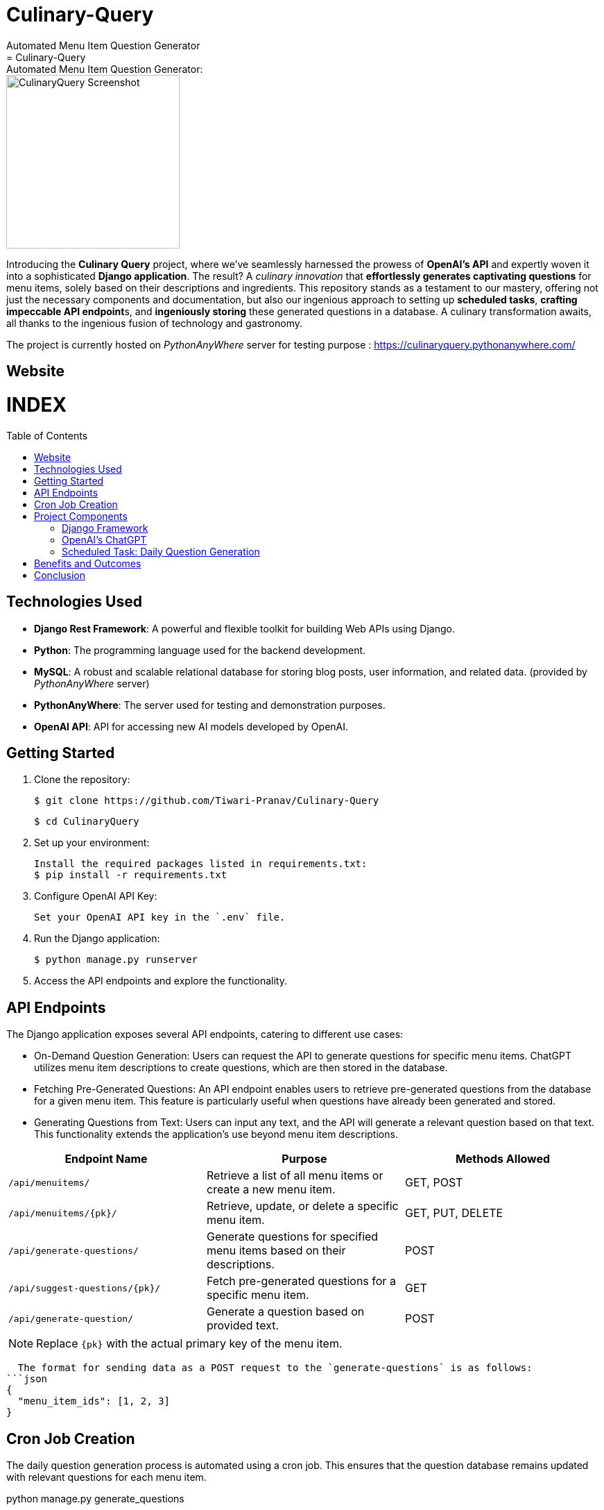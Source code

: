 #  Culinary-Query
Automated Menu Item Question Generator
=  Culinary-Query: Automated Menu Item Question Generator: 
:toc:
:toc-placement!:

image::images/logo.png[CulinaryQuery Screenshot,width=250]

Introducing the **Culinary Query** project, where we've seamlessly harnessed the prowess of **OpenAI's API** and expertly woven it into a sophisticated **Django application**. The result? A __culinary innovation__ that **effortlessly generates captivating questions** for menu items, solely based on their descriptions and ingredients. This repository stands as a testament to our mastery, offering not just the necessary components and documentation, but also our ingenious approach to setting up **scheduled tasks**, **crafting impeccable API endpoint**s, and **ingeniously storing** these generated questions in a database. A culinary transformation awaits, all thanks to the ingenious fusion of technology and gastronomy.

The project is currently hosted on __PythonAnyWhere__ server for testing purpose : https://culinaryquery.pythonanywhere.com/

== Website 

[discrete]
# INDEX

toc::[]

== Technologies Used

- **Django Rest Framework**: A powerful and flexible toolkit for building Web APIs using Django.
- **Python**: The programming language used for the backend development.
- **MySQL**: A robust and scalable relational database for storing blog posts, user information, and related data. (provided by __PythonAnyWhere__ server)
- **PythonAnyWhere**: The server used for testing and demonstration purposes.
- **OpenAI API**: API for accessing new AI models developed by OpenAI.


== Getting Started

1. Clone the repository:

   $ git clone https://github.com/Tiwari-Pranav/Culinary-Query

   $ cd CulinaryQuery

2. Set up your environment:

   Install the required packages listed in requirements.txt:
   $ pip install -r requirements.txt

3. Configure OpenAI API Key:

   Set your OpenAI API key in the `.env` file.

4. Run the Django application:

   $ python manage.py runserver

5. Access the API endpoints and explore the functionality.


== API Endpoints

The Django application exposes several API endpoints, catering to different use cases:

- On-Demand Question Generation: Users can request the API to generate questions for specific menu items. ChatGPT utilizes menu item descriptions to create questions, which are then stored in the database.
- Fetching Pre-Generated Questions: An API endpoint enables users to retrieve pre-generated questions from the database for a given menu item. This feature is particularly useful when questions have already been generated and stored.
- Generating Questions from Text: Users can input any text, and the API will generate a relevant question based on that text. This functionality extends the application's use beyond menu item descriptions.


|===
| Endpoint Name | Purpose | Methods Allowed

| `/api/menuitems/`
| Retrieve a list of all menu items or create a new menu item.
| GET, POST

| `/api/menuitems/{pk}/`
| Retrieve, update, or delete a specific menu item.
| GET, PUT, DELETE

| `/api/generate-questions/`
| Generate questions for specified menu items based on their descriptions.
| POST

| `/api/suggest-questions/{pk}/`
| Fetch pre-generated questions for a specific menu item.
| GET

| `/api/generate-question/`
| Generate a question based on provided text.
| POST
|===

NOTE: Replace `{pk}` with the actual primary key of the menu item.

    The format for sending data as a POST request to the `generate-questions` is as follows:
  ```json
  {
    "menu_item_ids": [1, 2, 3]
  }


== Cron Job Creation

The daily question generation process is automated using a cron job. This ensures that the question database remains updated with relevant questions for each menu item.

python manage.py generate_questions

- **Linux** (using the crontab utility):

  To schedule the `generate_questions` management command to run once daily, you can use the crontab utility.
  - Open the crontab configuration with the command: `crontab -e`
  - Add an entry to run the command daily at a specific time:
    ```
    0 2 * * * /path/to/your/python /path/to/your/manage.py generate_questions
    ```

- **Windows** (using Task Scheduler):

  To schedule the `generate_questions` management command to run once daily on Windows, you can use the Task Scheduler.
  - Open the Task Scheduler.
  - Create a new task with the following settings:
    - Program/script: Path to your Python executable (e.g., `C:\Python\python.exe`).
    - Add arguments: Path to your manage.py and the command (`manage.py generate_questions`).
    - Set the task to run daily at a specific time.

== Project Components

=== Django Framework

The project is developed using the Django web framework, a powerful tool for building web applications. The application's architecture is based on Django's Model-View-Controller (MVC) pattern, allowing for organized data modeling, logic implementation, and user interface design.

=== OpenAI's ChatGPT

The core engine behind question generation is OpenAI's ChatGPT model. This model employs natural language processing to create meaningful and contextually relevant questions based on menu item descriptions.

=== Scheduled Task: Daily Question Generation

A scheduled task, configured using cron jobs, automates the process of generating questions for menu items. This ensures that the question database remains up-to-date with relevant and current questions.

== Benefits and Outcomes

- Efficient Question Generation: Integrating ChatGPT streamlines question generation, enhancing the user experience and ensuring high-quality questions.
- Automation with Cron Jobs: Scheduled question generation keeps the database updated and relevant without manual intervention.
- Flexible API Endpoints: The APIs cater to various needs, providing dynamic content generation and retrieval.
- Database Storage: All questions are stored in the database, allowing easy management and retrieval.
- Enhanced User Engagement: On-demand question generation improves user engagement and dynamic content.

== Conclusion

The CulinaryQuery project combines the power of OpenAI's ChatGPT with Django's capabilities to create a robust system for automated question generation, storage, and retrieval. By offering versatile API endpoints, this integration provides relevant and engaging content for users, enhancing the application's utility and user experience.

__CulinaryQuery is a step toward creating an intelligent and interactive platform for exploring menu items through thoughtful questions and engaging interactions.__


image::images/openai-logo.jpg[OpenAI Logo, width=450]
image::images/django-logo.png[Django Logo, width=450]

